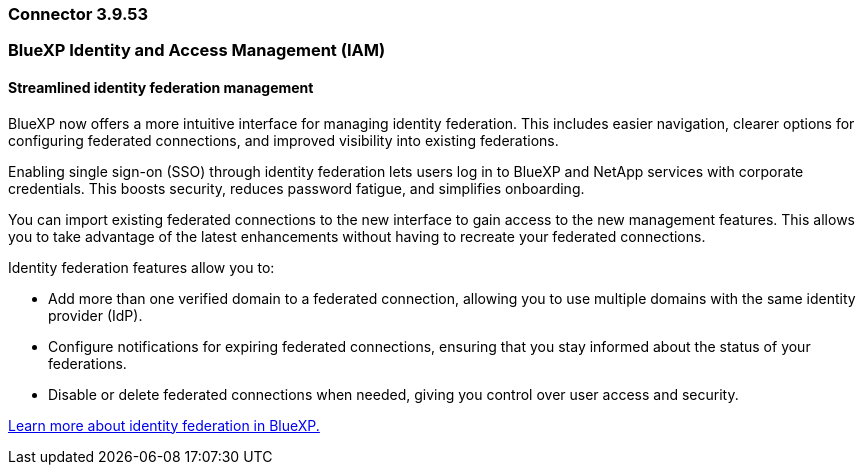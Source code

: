 === Connector 3.9.53










=== BlueXP Identity and Access Management (IAM)

==== Streamlined identity federation management

BlueXP now offers a more intuitive interface for managing identity federation. This includes easier navigation, clearer options for configuring federated connections, and improved visibility into existing federations.

Enabling single sign-on (SSO) through identity federation lets users log in to BlueXP and NetApp services with corporate credentials. This boosts security, reduces password fatigue, and simplifies onboarding.

You can import existing federated connections to the new interface to gain access to the new management features. This allows you to take advantage of the latest enhancements without having to recreate your federated connections.

Identity federation features allow you to:

* Add more than one verified domain to a federated connection, allowing you to use multiple domains with the same identity provider (IdP).

* Configure notifications for expiring federated connections, ensuring that you stay informed about the status of your federations.

* Disable or delete federated connections when needed, giving you control over user access and security.

link:concept-federation.html[Learn more about identity federation in BlueXP.]












